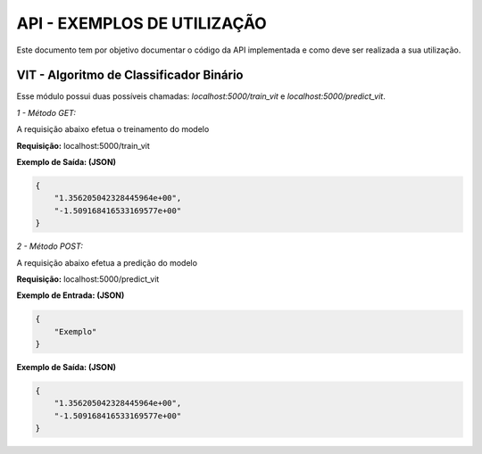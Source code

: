 API - EXEMPLOS DE UTILIZAÇÃO
==============================

Este documento tem por objetivo documentar o código da API implementada
e como deve ser realizada a sua utilização.

VIT - Algoritmo de Classificador Binário
----------------------------------------

Esse módulo possui duas possíveis chamadas:
`localhost:5000/train_vit` e `localhost:5000/predict_vit`.

*1 - Método GET:*

A requisição abaixo efetua o treinamento do modelo

**Requisição:** localhost:5000/train_vit

**Exemplo de Saída: (JSON)**

.. code-block:: JSON

    {
        "1.356205042328445964e+00",
        "-1.509168416533169577e+00"
    }

*2 - Método POST:*

A requisição abaixo efetua a predição do modelo

**Requisição:** localhost:5000/predict_vit

**Exemplo de Entrada: (JSON)**

.. code-block:: JSON

    {
        "Exemplo"
    }

**Exemplo de Saída: (JSON)**

.. code-block:: JSON

    {
        "1.356205042328445964e+00",
        "-1.509168416533169577e+00"
    }
